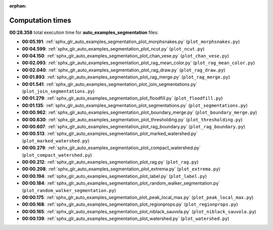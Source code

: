 
:orphan:

.. _sphx_glr_auto_examples_segmentation_sg_execution_times:

Computation times
=================
**00:28.358** total execution time for **auto_examples_segmentation** files:

- **00:05.191**: :ref:`sphx_glr_auto_examples_segmentation_plot_morphsnakes.py` (``plot_morphsnakes.py``)
- **00:04.599**: :ref:`sphx_glr_auto_examples_segmentation_plot_ncut.py` (``plot_ncut.py``)
- **00:04.150**: :ref:`sphx_glr_auto_examples_segmentation_plot_chan_vese.py` (``plot_chan_vese.py``)
- **00:02.093**: :ref:`sphx_glr_auto_examples_segmentation_plot_rag_mean_color.py` (``plot_rag_mean_color.py``)
- **00:02.040**: :ref:`sphx_glr_auto_examples_segmentation_plot_rag_draw.py` (``plot_rag_draw.py``)
- **00:01.893**: :ref:`sphx_glr_auto_examples_segmentation_plot_rag_merge.py` (``plot_rag_merge.py``)
- **00:01.541**: :ref:`sphx_glr_auto_examples_segmentation_plot_join_segmentations.py` (``plot_join_segmentations.py``)
- **00:01.279**: :ref:`sphx_glr_auto_examples_segmentation_plot_floodfill.py` (``plot_floodfill.py``)
- **00:01.135**: :ref:`sphx_glr_auto_examples_segmentation_plot_segmentations.py` (``plot_segmentations.py``)
- **00:00.962**: :ref:`sphx_glr_auto_examples_segmentation_plot_boundary_merge.py` (``plot_boundary_merge.py``)
- **00:00.630**: :ref:`sphx_glr_auto_examples_segmentation_plot_thresholding.py` (``plot_thresholding.py``)
- **00:00.607**: :ref:`sphx_glr_auto_examples_segmentation_plot_rag_boundary.py` (``plot_rag_boundary.py``)
- **00:00.513**: :ref:`sphx_glr_auto_examples_segmentation_plot_marked_watershed.py` (``plot_marked_watershed.py``)
- **00:00.279**: :ref:`sphx_glr_auto_examples_segmentation_plot_compact_watershed.py` (``plot_compact_watershed.py``)
- **00:00.212**: :ref:`sphx_glr_auto_examples_segmentation_plot_rag.py` (``plot_rag.py``)
- **00:00.208**: :ref:`sphx_glr_auto_examples_segmentation_plot_extrema.py` (``plot_extrema.py``)
- **00:00.194**: :ref:`sphx_glr_auto_examples_segmentation_plot_label.py` (``plot_label.py``)
- **00:00.184**: :ref:`sphx_glr_auto_examples_segmentation_plot_random_walker_segmentation.py` (``plot_random_walker_segmentation.py``)
- **00:00.175**: :ref:`sphx_glr_auto_examples_segmentation_plot_peak_local_max.py` (``plot_peak_local_max.py``)
- **00:00.168**: :ref:`sphx_glr_auto_examples_segmentation_plot_regionprops.py` (``plot_regionprops.py``)
- **00:00.165**: :ref:`sphx_glr_auto_examples_segmentation_plot_niblack_sauvola.py` (``plot_niblack_sauvola.py``)
- **00:00.139**: :ref:`sphx_glr_auto_examples_segmentation_plot_watershed.py` (``plot_watershed.py``)
